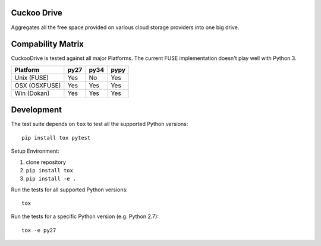 Cuckoo Drive
------------
.. image:: https://travis-ci.org/lukasmartinelli/cuckoodrive.svg?branch=master
  :target: https://travis-ci.org/lukasmartinelli/cuckoodrive
.. image:: https://coveralls.io/repos/lukasmartinelli/cuckoodrive/badge.png?branch=master
  :target: https://coveralls.io/r/lukasmartinelli/cuckoodrive?branch=master
.. image:: https://landscape.io/github/lukasmartinelli/cuckoodrive/master/landscape.png
  :target: https://landscape.io/github/lukasmartinelli/cuckoodrive/master
Aggregates all the free space provided on various cloud storage providers into one big drive.

Compability Matrix
------------------
CuckooDrive is tested against all major Platforms.
The current FUSE implementation doesn't play well with Python 3.

=============   =====  ======  ======
Platform        py27   py34    pypy
=============   =====  ======  ======
Unix (FUSE)     Yes    No      Yes
OSX (OSXFUSE)   Yes    Yes     Yes 
Win (Dokan)     Yes    Yes     Yes 
=============   =====  ======  ======


Development
-----------
The test suite depends on ``tox`` to test all the supported Python versions::

    pip install tox pytest

Setup Environment:

1. clone repository
2. ``pip install tox``
3. ``pip install -e .``

Run the tests for all supported Python versions::

    tox

Run the tests for a specific Python version (e.g. Python 2.7)::

    tox -e py27
